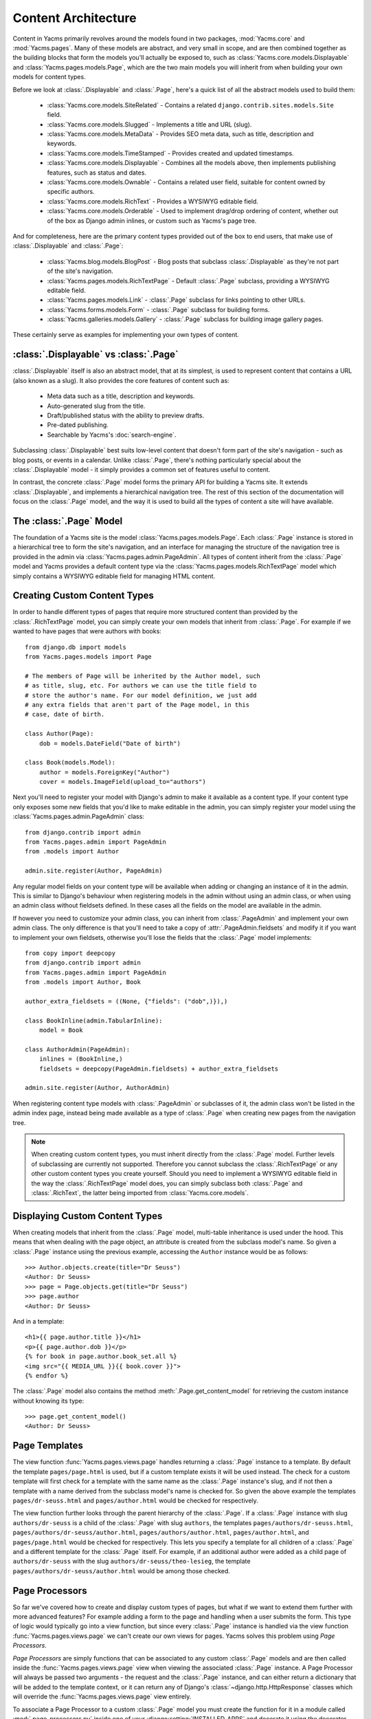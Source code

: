 ====================
Content Architecture
====================

Content in Yacms primarily revolves around the models found in
two packages, :mod:`Yacms.core` and :mod:`Yacms.pages`. Many of
these models are abstract, and very small in scope, and are then
combined together as the building blocks that form the models you'll
actually be exposed to, such as :class:`Yacms.core.models.Displayable`
and :class:`Yacms.pages.models.Page`, which are the two main models you
will inherit from when building your own models for content types.

Before we look at :class:`.Displayable` and :class:`.Page`, here's a quick
list of all the abstract models used to build them:

  * :class:`Yacms.core.models.SiteRelated` - Contains a related
    ``django.contrib.sites.models.Site`` field.
  * :class:`Yacms.core.models.Slugged` - Implements a title and URL
    (slug).
  * :class:`Yacms.core.models.MetaData` - Provides SEO meta data, such
    as title, description and keywords.
  * :class:`Yacms.core.models.TimeStamped` - Provides created and
    updated timestamps.
  * :class:`Yacms.core.models.Displayable` - Combines all the models
    above, then implements publishing features, such as status and
    dates.
  * :class:`Yacms.core.models.Ownable` - Contains a related user field,
    suitable for content owned by specific authors.
  * :class:`Yacms.core.models.RichText` - Provides a WYSIWYG editable
    field.
  * :class:`Yacms.core.models.Orderable` - Used to implement drag/drop
    ordering of content, whether out of the box as Django admin
    inlines, or custom such as Yacms's page tree.

And for completeness, here are the primary content types provided
out of the box to end users, that make use of :class:`.Displayable` and
:class:`.Page`:

  * :class:`Yacms.blog.models.BlogPost` - Blog posts that subclass
    :class:`.Displayable` as they're not part of the site's navigation.
  * :class:`Yacms.pages.models.RichTextPage` - Default :class:`.Page`
    subclass, providing a WYSIWYG editable field.
  * :class:`Yacms.pages.models.Link` - :class:`.Page` subclass for links
    pointing to other URLs.
  * :class:`Yacms.forms.models.Form` - :class:`.Page` subclass for building
    forms.
  * :class:`Yacms.galleries.models.Gallery` - :class:`.Page` subclass for
    building image gallery pages.

These certainly serve as examples for implementing your own types of
content.

:class:`.Displayable` vs :class:`.Page`
=======================================

:class:`.Displayable` itself is also an abstract model, that at its simplest,
is used to represent content that contains a URL (also known as a slug).
It also provides the core features of content such as:

  * Meta data such as a title, description and keywords.
  * Auto-generated slug from the title.
  * Draft/published status with the ability to preview drafts.
  * Pre-dated publishing.
  * Searchable by Yacms's :doc:`search-engine`.

Subclassing :class:`.Displayable` best suits low-level content that doesn't
form part of the site's navigation - such as blog posts, or events in a
calendar. Unlike :class:`.Page`, there's nothing particularly special about
the :class:`.Displayable` model - it simply provides a common set of features
useful to content.

In contrast, the concrete :class:`.Page` model forms the primary API for
building a Yacms site. It extends :class:`.Displayable`, and implements a
hierarchical navigation tree. The rest of this section of the
documentation will focus on the :class:`.Page` model, and the way it is
used to build all the types of content a site will have available.

The :class:`.Page` Model
========================

The foundation of a Yacms site is the model
:class:`Yacms.pages.models.Page`. Each :class:`.Page` instance is stored
in a hierarchical tree to form the site's navigation, and an interface for
managing the structure of the navigation tree is provided in the admin
via :class:`Yacms.pages.admin.PageAdmin`. All types of content inherit
from the :class:`.Page` model and Yacms provides a default content type
via the :class:`Yacms.pages.models.RichTextPage` model which simply
contains a WYSIWYG editable field for managing HTML content.

.. _creating-custom-content-types:

Creating Custom Content Types
=============================

In order to handle different types of pages that require more
structured content than provided by the :class:`.RichTextPage` model, you can
simply create your own models that inherit from :class:`.Page`. For example
if we wanted to have pages that were authors with books::

    from django.db import models
    from Yacms.pages.models import Page

    # The members of Page will be inherited by the Author model, such
    # as title, slug, etc. For authors we can use the title field to
    # store the author's name. For our model definition, we just add
    # any extra fields that aren't part of the Page model, in this
    # case, date of birth.

    class Author(Page):
        dob = models.DateField("Date of birth")

    class Book(models.Model):
        author = models.ForeignKey("Author")
        cover = models.ImageField(upload_to="authors")

Next you'll need to register your model with Django's admin to make it
available as a content type. If your content type only exposes some new
fields that you'd like to make editable in the admin, you can simply
register your model using the :class:`Yacms.pages.admin.PageAdmin`
class::

    from django.contrib import admin
    from Yacms.pages.admin import PageAdmin
    from .models import Author

    admin.site.register(Author, PageAdmin)

Any regular model fields on your content type will be available when
adding or changing an instance of it in the admin. This is similar to
Django's behaviour when registering models in the admin without using
an admin class, or when using an admin class without fieldsets defined.
In these cases all the fields on the model are available in the admin.

If however you need to customize your admin class, you can inherit from
:class:`.PageAdmin` and implement your own admin class. The only difference
is that you'll need to take a copy of :attr:`.PageAdmin.fieldsets` and
modify it if you want to implement your own fieldsets, otherwise you'll
lose the fields that the :class:`.Page` model implements::

    from copy import deepcopy
    from django.contrib import admin
    from Yacms.pages.admin import PageAdmin
    from .models import Author, Book

    author_extra_fieldsets = ((None, {"fields": ("dob",)}),)

    class BookInline(admin.TabularInline):
        model = Book

    class AuthorAdmin(PageAdmin):
        inlines = (BookInline,)
        fieldsets = deepcopy(PageAdmin.fieldsets) + author_extra_fieldsets

    admin.site.register(Author, AuthorAdmin)

When registering content type models with :class:`.PageAdmin` or subclasses
of it, the admin class won't be listed in the admin index page, instead
being made available as a type of :class:`.Page` when creating new pages from
the navigation tree.

.. note::

    When creating custom content types, you must inherit directly from
    the :class:`.Page` model. Further levels of subclassing are currently not
    supported. Therefore you cannot subclass the :class:`.RichTextPage` or
    any other custom content types you create yourself. Should you need
    to implement a WYSIWYG editable field in the way the
    :class:`.RichTextPage` model does, you can simply subclass both
    :class:`.Page` and :class:`.RichText`, the latter being imported from
    :class:`Yacms.core.models`.

Displaying Custom Content Types
===============================

When creating models that inherit from the :class:`.Page` model, multi-table
inheritance is used under the hood. This means that when dealing with
the page object, an attribute is created from the subclass model's
name. So given a :class:`.Page` instance using the previous example,
accessing the ``Author`` instance would be as follows::

    >>> Author.objects.create(title="Dr Seuss")
    <Author: Dr Seuss>
    >>> page = Page.objects.get(title="Dr Seuss")
    >>> page.author
    <Author: Dr Seuss>

And in a template::

    <h1>{{ page.author.title }}</h1>
    <p>{{ page.author.dob }}</p>
    {% for book in page.author.book_set.all %}
    <img src="{{ MEDIA_URL }}{{ book.cover }}">
    {% endfor %}

The :class:`.Page` model also contains the method :meth:`.Page.get_content_model`
for retrieving the custom instance without knowing its type::

    >>> page.get_content_model()
    <Author: Dr Seuss>

Page Templates
==============

The view function :func:`Yacms.pages.views.page` handles returning a
:class:`.Page` instance to a template. By default the template
``pages/page.html`` is used, but if a custom template exists it will be
used instead. The check for a custom template will first check for a
template with the same name as the :class:`.Page` instance's slug, and if not
then a template with a name derived from the subclass model's name is
checked for. So given the above example the templates
``pages/dr-seuss.html`` and ``pages/author.html`` would be checked for
respectively.

The view function further looks through the parent hierarchy of the :class:`.Page`.
If a :class:`.Page` instance with slug ``authors/dr-seuss`` is a child of the
:class:`.Page` with slug ``authors``, the templates ``pages/authors/dr-seuss.html``,
``pages/authors/dr-seuss/author.html``, ``pages/authors/author.html``,
``pages/author.html``, and ``pages/page.html`` would be checked for
respectively. This lets you specify a template for all children of a
:class:`.Page` and a different template for the :class:`.Page` itself.
For example, if an additional author were added as a child page of
``authors/dr-seuss`` with the slug ``authors/dr-seuss/theo-lesieg``,
the template ``pages/authors/dr-seuss/author.html`` would be among
those checked.

Page Processors
===============

So far we've covered how to create and display custom types of pages,
but what if we want to extend them further with more advanced features?
For example adding a form to the page and handling when a user submits
the form. This type of logic would typically go into a view function,
but since every :class:`.Page` instance is handled via the view function
:func:`Yacms.pages.views.page` we can't create our own views for pages.
Yacms solves this problem using *Page Processors*.

*Page Processors* are simply functions that can be associated to any
custom :class:`.Page` models and are then called inside the
:func:`Yacms.pages.views.page` view when viewing the associated
:class:`.Page` instance. A Page Processor will always be passed two arguments
- the request and the :class:`.Page` instance, and can either return a
dictionary that will be added to the template context, or it can return
any of Django's :class:`~django.http.HttpResponse` classes which will override the
:func:`Yacms.pages.views.page` view entirely.

To associate a Page Processor to a custom :class:`.Page` model you must
create the function for it in a module called :mod:`.page_processors.py`
inside one of your :django:setting:`INSTALLED_APPS` and decorate it using the
decorator :func:`Yacms.pages.page_processors.processor_for`.

Continuing on from our author example, suppose we want to add an
enquiry form to each author page. Our :mod:`page_processors.py` module in
the author app would be as follows::

    from django import forms
    from django.http import HttpResponseRedirect
    from Yacms.pages.page_processors import processor_for
    from .models import Author

    class AuthorForm(forms.Form):
        name = forms.CharField()
        email = forms.EmailField()

    @processor_for(Author)
    def author_form(request, page):
        form = AuthorForm()
        if request.method == "POST":
            form = AuthorForm(request.POST)
            if form.is_valid():
                # Form processing goes here.
                redirect = request.path + "?submitted=true"
                return HttpResponseRedirect(redirect)
        return {"form": form}

The :func:`.processor_for` decorator can also be given a ``slug`` argument
rather than a Page subclass. In this case the Page Processor will be
run when the exact slug matches the page being viewed.

Page Permissions
================

The navigation tree in the admin where pages are managed will take
into account any permissions defined using `Django's permission system
<http://docs.djangoproject.com/en/dev/topics/auth/#permissions>`_. For
example if a logged in user doesn't have permission to add new
instances of the ``Author`` model from our previous example, it won't
be listed in the types of pages that user can add when viewing the
navigation tree in the admin.

In conjunction with Django's permission system, the :class:`.Page` model
also implements the methods :meth:`.can_add`, :meth:`.can_change`,
:meth:`.can_delete`, and :meth:`.can_move`. These methods provide a way for
custom page types to implement their own permissions by being
overridden on subclasses of the :class:`.Page` model.

With the exception of :meth:`.can_move`, each of these methods takes a
single argument which is the current request object, and return a
Boolean. This provides the ability to define custom permission methods
with access to the current user as well.

.. note::

    The :meth:`.can_add` permission in the context of an existing page has
    a different meaning than in the context of an overall model as is
    the case with Django's permission system. In the case of a page
    instance, :meth:`.can_add` refers to the ability to add child pages.

The :meth:`.can_move` method has a slightly different interface, as it
needs an additional argument, which is the new parent should the move
be completed, and an additional output, which is a message to be
displayed when the move is denied. The message helps justify reverting
the page to its position prior to the move, and is displayed using
Django messages framework. Instead of a Boolean return value,
:meth:`.can_move` raises a :class:`.PageMoveException` when the move is denied,
with an optional argument representing the message to be displayed.
In any case, :meth:`.can_move` does not return any values.

.. note::

    The :meth:`.can_move` permission can only constrain moving existing
    pages, and is not observed when creating a new page. If you want
    to enforce the same rules when creating pages, you need to
    implement them explicitly through other means, such as the
    ``save`` method of the model or the ``save_model`` method of the
    model's admin.

For example, if our ``Author`` content type should only contain one
child page at most, can only be deleted when added as a child page
(unless you're a superuser), and cannot be moved to a top-level
position, the following permission methods could be implemented::

    from Yacms.pages.models import Page, PageMoveException

    class Author(Page):
        dob = models.DateField("Date of birth")

        def can_add(self, request):
            return self.children.count() == 0

        def can_delete(self, request):
            return request.user.is_superuser or self.parent is not None

        def can_move(self, request, new_parent):
            if new_parent is None:
                msg = 'An author page cannot be a top-level page'
                raise PageMoveException(msg)

Page Menus
==========

We've looked closely at the aspects of individual pages, now let's look
at displaying all of the pages as a hierarchical menu. A typical site
may contain several different page menus, for example a menu that shows
primary pages on the header of the site, with secondary pages as
drop-down lists. Another type of menu would be a full or partial tree in
a side-bar on the site. The footer may display a menu with primary and
secondary pages grouped together as vertical lists.

Yacms provides the :func:`.page_menu`
template tag for rendering the above types of page menus, or any other
type you can think of. The :func:`.page_menu` template tag is responsible
for rendering a single branch of the page tree at a time, and accepts
two optional arguments (you'll usually need to supply at least one of them)
in either order. The arguments are the name of a menu template to use
for a single branch within the page tree, and the parent menu item for
the branch that will be rendered.

The page menu template will be provided with a variable ``page_branch``,
which contains a list of pages for the current branch. We can then call
the :func:`.page_menu` template tag for each page in the branch, using the
page as the parent argument to render its children. When calling the
:func:`page_menu` template tag from within a menu template, we don't need to
supply the template name again, as it can be inferred. Note that by
omitting the parent page argument for the :func:`page_menu` template tag,
the first branch rendered will be all of the primary pages, that is,
all of the pages without a parent.

Here's a simple menu example using two template files, that renders the
entire page tree using unordered list HTML tags::

    <!-- First template: perhaps base.html, or an include file -->
    {% load pages_tags %}
    {% page_menu "pages/menus/my_menu.html" %}

    <!-- Second template: pages/menus/my_menu.html -->
    {% load pages_tags %}
    <ul>
    {% for page in page_branch %}
    <li>
        <a href="{{ page.get_absolute_url }}">{{ page.title }}</a>
        {% page_menu page %}
    </li>
    {% endfor %}
    </ul>

The first file starts off the menu without specifying a parent page so
that primary pages are first rendered, and only passes in the menu
template to use. The second file is the actual menu template that
includes itself recursively for each branch in the menu. We could even
specify a different menu template in the call to :func:`.page_menu` in our
menu template, if we wanted to use a different layout for child pages.

Filtering Menus
---------------

Each :class:`.Page` instance has a field :attr:`in_menus` which specifies
which menus the page should appear in. In the admin interface, the
:attr:`in_menus` field is a list of checkboxes for each of the menu
templates. The menu choices for the :attr:`in_menus` field are defined by
the :ref:`PAGE_MENU_TEMPLATES` setting, which is a sequence of
menu templates. Each item in the sequence is a three item sequence,
containing a unique ID for the template, a label for the template,
and the template path. For example in your ``settings.py`` module::

    PAGE_MENU_TEMPLATES = (
        (1, "Top navigation bar", "pages/menus/dropdown.html"),
        (2, "Left-hand tree", "pages/menus/tree.html"),
        (3, "Footer", "pages/menus/footer.html"),
    )

Which of these entries is selected for new pages (all are selected by default)
is controlled by the :ref:`PAGE_MENU_TEMPLATES_DEFAULT` setting. For example,
``PAGE_MENU_TEMPLATES_DEFAULT = (1, 3)`` will cause the admin section
to pre-select the "Top navigation bar" and the "Footer" when using
the example above.

The selections made for the :attr:`in_menus` field on each page don't
actually filter a page from being included in the ``page_branch``
variable that contains the list of pages for the current branch. Instead
it's used to set the value of ``page.in_menu`` for each page in the
menu template, so it's up to your menu template to check the page's
``in_menu`` attribute explicitly, in order to exclude it::

    <!-- Second template again, with in_menu support -->
    {% load pages_tags %}
    <ul>
    {% for page in page_branch %}
    {% if page.in_menu %}
    <li>
        <a href="{{ page.get_absolute_url }}">{{ page.title }}</a>
        {% page_menu page %}
    </li>
    {% endif %}
    {% endfor %}
    </ul>

Note that if a menu template is not defined in the
:ref:`PAGE_MENU_TEMPLATES` setting, the branch pages supplied to it will
always have the ``in_menu`` attribute set to ``True``, so the only way
this will be ``False`` is if the menu template has been added to
:ref:`PAGE_MENU_TEMPLATES`, and then *not* selected for a page in the
admin interface.

Menu Variables
--------------

The :func:`.page_menu` template tag provides a handful of variables, both in
the template context, and assigned to each page in the branch, for
helping you to build advanced menus.

  * ``page_branch`` - a list of pages for the current branch
  * ``on_home`` - a boolean for whether the homepage is being viewed
  * ``has_home`` - a boolean for whether a page object exists for the
    homepage, which is used to check whether a hard-coded link to the
    homepage should be used in the page menu
  * ``branch_level`` - an integer for the current branch depth
  * ``page_branch_in_menu`` - a boolean for whether this branch should
    be in the menu (see "filtering menus" below)
  * ``parent_page`` - a reference to the parent page
  * ``page.parent`` - same as ``parent_page``.
  * ``page.in_menu`` - a boolean for whether the branch page should
    be in the menu (see "filtering menus" below)
  * ``page.has_children`` - a boolean for whether the branch page has
    any child pages at all, disregarding the current menu
  * ``page.has_children_in_menu`` - a boolean for whether the branch
    page has any child pages that appear in the current menu
  * ``page.num_children`` - an integer for the number of child pages the
    branch page has in total, disregarding the current menu
  * ``page.num_children_in_menu`` - an integer for the number of child
    pages the branch page has, that also appear in the current menu
  * ``page.is_current_child`` - a boolean for whether the branch page
    is a child of the current page being viewed
  * ``page.is_current_sibling`` - a boolean for whether the branch page
    is a sibling (has the same parent) of the current page being viewed
  * ``page.is_current_parent`` - a boolean for whether the branch page
    is the direct parent of the current page being viewed.
  * ``page.is_current_or_ascendant`` - a boolean for whether the branch
    page is the current page being viewed, or an ascendant (parent,
    grand-parent, etc) of the current page being viewed
  * ``page.is_primary`` - a boolean for whether the branch page
    is a primary page (has no parent)
  * ``page.html_id`` - a unique string that can be used as the HTML ID
    attribute
  * ``page.branch_level`` - an integer for the branch page's depth

Here's a commonly requested example of custom menu logic. Suppose you
have primary navigation across the top of the site showing only primary
pages, representing sections of the site. You then want to have a tree
menu in a sidebar, that displays all pages within the section of the
site currently being viewed. To achieve this we recursively move through
the page tree, only drilling down through child pages if
``page.is_current_or_ascendant`` is ``True``, or if the page isn't a
primary page. The key here is the ``page.is_current_or_ascendant``
check is only applied to the primary page, so all of its descendants
end up being rendered. Finally, we also only display the link to each
page if it isn't the primary page for the section::

    {% load pages_tags %}
    <ul>
    {% for page in page_branch %}
    {% if page.in_menu %}
    {% if page.is_current_or_ascendant or not page.is_primary %}
    <li>
        {% if not page.is_primary %}
        <a href="{{ page.get_absolute_url }}">{{ page.title }}</a>
        {% endif %}
        {% page_menu page %}
    </li>
    {% endif %}
    {% endif %}
    {% endfor %}
    </ul>

Integrating Third-party Apps with Pages
=======================================

Sometimes you might need to use regular Django applications within your
site, that fall outside of Yacms's page structure. Of course this is
fine since Yacms is just Django - you can simply add the app's
urlpatterns to your project's ``urls.py`` module like a regular Django
project.

A common requirement however is for pages in Yacms's navigation to
point to the urlpatterns for these regular Django apps. Implementing
this simply requires creating a page in the admin, with a URL matching
a pattern used by the application. With that in place, the template
rendered by the application's view will have a ``page`` variable in
its context, that contains the current page object that was created
with the same URL. This allows Yacms to mark the ``page`` instance
as active in the navigation, and to generate breadcrumbs for the
``page`` instance as well.

An example of this setup is Yacms's blog application, which does not
use :class:`.Page` content types, and is just a regular Django app.
